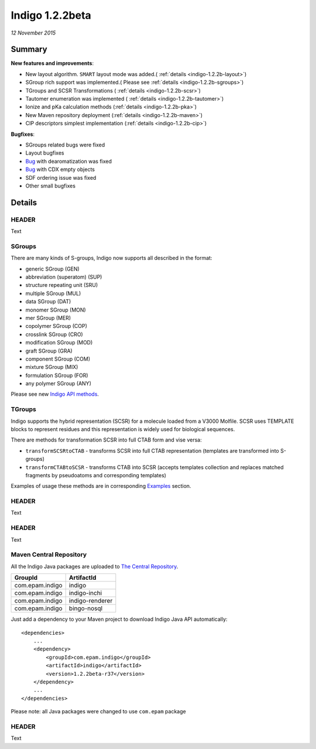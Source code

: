 ################
Indigo 1.2.2beta
################

*12 November 2015*

*******
Summary
*******




**New features and improvements**:

* New layout algorithm. ``SMART`` layout mode was added.( :ref:`details <indigo-1.2.2b-layout>`)

* SGroup rich support was implemented.( Please see :ref:`details <indigo-1.2.2b-sgroups>`)

* TGroups and SCSR Transformations ( :ref:`details <indigo-1.2.2b-scsr>`)

* Tautomer enumeration was implemented ( :ref:`details <indigo-1.2.2b-tautomer>`)

* Ionize and pKa calculation methods (:ref:`details <indigo-1.2.2b-pka>`)

* New Maven repository deployment (:ref:`details <indigo-1.2.2b-maven>`)

* CIP descriptors simplest implementation (:ref:`details <indigo-1.2.2b-cip>`)


**Bugfixes**:

* SGroups related bugs were fixed

* Layout bugfixes

* `Bug <https://github.com/epam/Indigo/issues/22>`__ with dearomatization was fixed 

* `Bug <https://github.com/epam/Indigo/issues/21>`__ with CDX empty objects

* SDF ordering issue was fixed

* Other small bugfixes




*******
Details
*******

.. _indigo-1.2.2b-layout:

======
HEADER
======

Text

.. _indigo-1.2.2b-sgroups:

=======
SGroups
=======

There are many kinds of S-groups,
Indigo now supports all described in the format:

-  generic SGroup (GEN)
-  abbreviation (superatom) (SUP)
-  structure repeating unit (SRU)
-  multiple SGroup (MUL)
-  data SGroup (DAT)
-  monomer SGroup (MON)
-  mer SGroup (MER)
-  copolymer SGroup (COP)
-  crosslink SGroup (CRO)
-  modification SGroup (MOD)
-  graft SGroup (GRA)
-  component SGroup (COM)
-  mixture SGroup (MIX)
-  formulation SGroup (FOR)
-  any polymer SGroup (ANY)


Please see new `Indigo API methods <../../api/index.html#sgroups>`__. 


.. _indigo-1.2.2b-scsr:

=======
TGroups
=======

Indigo supports the hybrid representation (SCSR) for a molecule loaded from a V3000 Molfile.
SCSR uses TEMPLATE blocks to represent residues and this representation is widely used for biological sequences.

There are methods for transformation SCSR into full CTAB form and vise versa:

-  ``transformSCSRtoCTAB`` - transforms SCSR into full CTAB representation (templates are transformed into S-groups)
-  ``transformCTABtoSCSR`` - transforms CTAB into SCSR (accepts templates collection and replaces matched fragments by pseudoatoms and corresponding templates)

Examples of usage these methods are in corresponding `Examples <../../examples/scsr-transformations.html>`__ section.



.. _indigo-1.2.2b-tautomer:

======
HEADER
======

Text


.. _indigo-1.2.2b-pka:

======
HEADER
======

Text

.. _indigo-1.2.2b-maven:


========================
Maven Central Repository
========================

All the Indigo Java packages are uploaded to `The Central Repository <http://search.maven.org/#search|ga|1|g%3A%22com.epam.indigo%22>`_.

======================   ===============
GroupId                  ArtifactId
======================   ===============
com.epam.indigo          indigo
com.epam.indigo          indigo-inchi
com.epam.indigo          indigo-renderer
com.epam.indigo          bingo-nosql
======================   ===============

Just add a dependency to your Maven project to download Indigo Java API automatically::

    <dependencies>
        ...
        <dependency>
            <groupId>com.epam.indigo</groupId>
            <artifactId>indigo</artifactId>
            <version>1.2.2beta-r37</version>
        </dependency>
        ...
    </dependencies>


Please note: all Java packages were changed to use ``com.epam`` package

.. _indigo-1.2.2b-cip:

======
HEADER
======

Text

